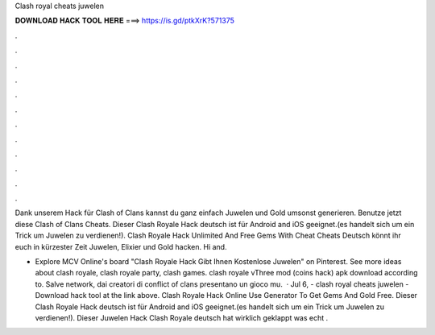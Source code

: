 Clash royal cheats juwelen



𝐃𝐎𝐖𝐍𝐋𝐎𝐀𝐃 𝐇𝐀𝐂𝐊 𝐓𝐎𝐎𝐋 𝐇𝐄𝐑𝐄 ===> https://is.gd/ptkXrK?571375



.



.



.



.



.



.



.



.



.



.



.



.

Dank unserem Hack für Clash of Clans kannst du ganz einfach Juwelen und Gold umsonst generieren. Benutze jetzt diese Clash of Clans Cheats. Dieser Clash Royale Hack deutsch ist für Android and iOS geeignet.(es handelt sich um ein Trick um Juwelen zu verdienen!). Clash Royale Hack Unlimited And Free Gems With Cheat Cheats Deutsch könnt ihr euch in kürzester Zeit Juwelen, Elixier und Gold hacken. Hi and.

- Explore MCV Online's board "Clash Royale Hack Gibt Ihnen Kostenlose Juwelen" on Pinterest. See more ideas about clash royale, clash royale party, clash games. clash royale vThree mod (coins hack) apk download according to. Salve network, dai creatori di conflict of clans presentano un gioco mu.  · Jul 6, - clash royal cheats juwelen - Download hack tool at the link above. Clash Royale Hack Online Use Generator To Get Gems And Gold Free. Dieser Clash Royale Hack deutsch ist für Android and iOS geeignet.(es handelt sich um ein Trick um Juwelen zu verdienen!). Dieser Juwelen Hack Clash Royale deutsch hat wirklich geklappt was echt .
